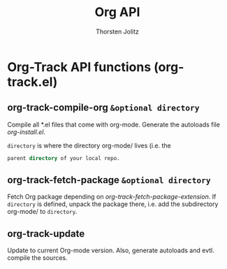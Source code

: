#+OPTIONS:    H:3 num:nil toc:2 \n:nil @:t ::t |:t ^:{} -:t f:t *:t TeX:t LaTeX:t skip:nil d:(HIDE) tags:not-in-toc
#+STARTUP:    align fold nodlcheck hidestars oddeven lognotestate hideblocks
#+SEQ_TODO:   TODO(t) INPROGRESS(i) WAITING(w@) | DONE(d) CANCELED(c@)
#+TAGS:       Write(w) Update(u) Fix(f) Check(c) noexport(n)
#+TITLE:      Org API
#+AUTHOR:     Thorsten Jolitz
#+EMAIL:      tjolitz [at] gmail [dot] com
#+LANGUAGE:   en
#+STYLE:      <style type="text/css">#outline-container-introduction{ clear:both; }</style>
#+LINK_UP:    index.html
#+LINK_HOME:  http://orgmode.org/worg/
#+EXPORT_EXCLUDE_TAGS: noexport

* Org-Track API functions (org-track.el)
** org-track-compile-org =&optional directory=

Compile all *.el files that come with org-mode.
Generate the autoloads file /org-install.el/.

=directory= is where the directory org-mode/ lives (i.e. the
#+begin_src emacs-lisp
          parent directory of your local repo.
#+end_src



** org-track-fetch-package =&optional directory=

Fetch Org package depending on /org-track-fetch-package-extension/.
If =directory= is defined, unpack the package there, i.e. add the
subdirectory org-mode/ to =directory=.


** org-track-update  

Update to current Org-mode version.
Also, generate autoloads and evtl. compile the sources.
